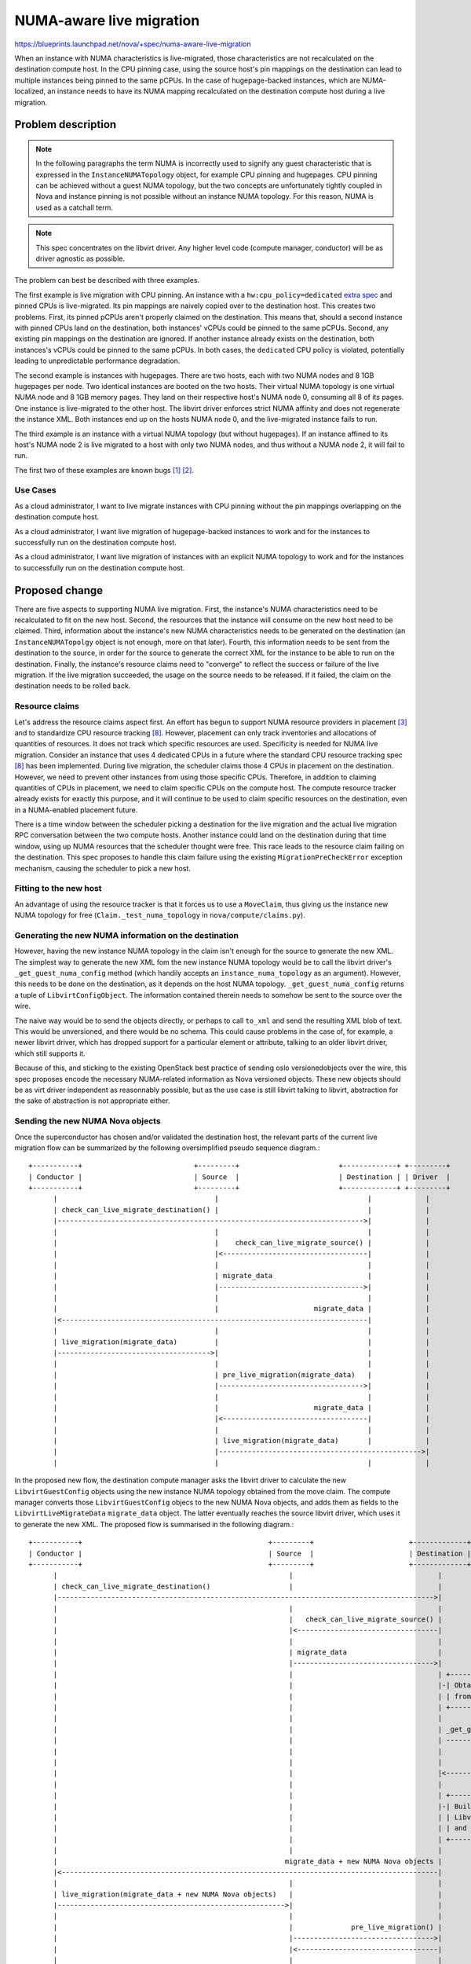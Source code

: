 ..
 This work is licensed under a Creative Commons Attribution 3.0 Unported
 License.

 http://creativecommons.org/licenses/by/3.0/legalcode

=========================
NUMA-aware live migration
=========================

https://blueprints.launchpad.net/nova/+spec/numa-aware-live-migration

When an instance with NUMA characteristics is live-migrated, those
characteristics are not recalculated on the destination compute host. In the
CPU pinning case, using the source host's pin mappings on the destination can
lead to multiple instances being pinned to the same pCPUs. In the case of
hugepage-backed instances, which are NUMA-localized, an instance needs to have
its NUMA mapping recalculated on the destination compute host during a live
migration.

Problem description
===================

.. note:: In the following paragraphs the term NUMA is incorrectly used to
   signify any guest characteristic that is expressed in the
   ``InstanceNUMATopology`` object, for example CPU pinning and hugepages. CPU
   pinning can be achieved without a guest NUMA topology, but the two concepts
   are unfortunately tightly coupled in Nova and instance pinning is not
   possible without an instance NUMA topology.  For this reason, NUMA is used
   as a catchall term.

.. note:: This spec concentrates on the libvirt driver. Any higher level code
   (compute manager, conductor) will be as driver agnostic as possible.

The problem can best be described with three examples.

The first example is live migration with CPU pinning. An instance with a
``hw:cpu_policy=dedicated`` `extra spec
<https://docs.openstack.org/nova/latest/user/flavors.html#extra-specs-cpu-policy>`_
and pinned CPUs is live-migrated.  Its pin mappings are naively copied over to
the destination host. This creates two problems.  First, its pinned pCPUs
aren't properly claimed on the destination.  This means that, should a second
instance with pinned CPUs land on the destination, both instances' vCPUs could
be pinned to the same pCPUs. Second, any existing pin mappings on the
destination are ignored. If another instance already exists on the destination,
both instances's vCPUs could be pinned to the same pCPUs. In both cases, the
``dedicated`` CPU policy is violated, potentially leading to unpredictable
performance degradation.

The second example is instances with hugepages. There are two hosts, each with
two NUMA nodes and 8 1GB hugepages per node. Two identical instances are booted
on the two hosts. Their virtual NUMA topology is one virtual NUMA node and 8
1GB memory pages. They land on their respective host's NUMA node 0, consuming
all 8 of its pages. One instance is live-migrated to the other host. The
libvirt driver enforces strict NUMA affinity and does not regenerate the
instance XML. Both instances end up on the hosts NUMA node 0, and the
live-migrated instance fails to run.

The third example is an instance with a virtual NUMA topology (but without
hugepages). If an instance affined to its host's NUMA node 2 is live migrated
to a host with only two NUMA nodes, and thus without a NUMA node 2, it will
fail to run.

The first two of these examples are known bugs [1]_ [2]_.

Use Cases
---------

As a cloud administrator, I want to live migrate instances with CPU pinning
without the pin mappings overlapping on the destination compute host.

As a cloud administrator, I want live migration of hugepage-backed instances to
work and for the instances to successfully run on the destination compute host.

As a cloud administrator, I want live migration of instances with an explicit
NUMA topology to work and for the instances to successfully run on the
destination compute host.

Proposed change
===============

There are five aspects to supporting NUMA live migration. First, the instance's
NUMA characteristics need to be recalculated to fit on the new host. Second,
the resources that the instance will consume on the new host need to be
claimed. Third, information about the instance's new NUMA characteristics needs
to be generated on the destination (an ``InstanceNUMATopolgy`` object is not
enough, more on that later). Fourth, this information needs to be sent from
the destination to the source, in order for the source to generate the correct
XML for the instance to be able to run on the destination. Finally, the
instance's resource claims need to "converge" to reflect the success or failure
of the live migration. If the live migration succeeded, the usage on the source
needs to be released. If it failed, the claim on the destination needs to be
rolled back.

Resource claims
---------------

Let's address the resource claims aspect first. An effort has begun to support
NUMA resource providers in placement [3]_ and to standardize CPU resource
tracking [8]_. However, placement can only track inventories and allocations of
quantities of resources. It does not track which specific resources are used.
Specificity is needed for NUMA live migration. Consider an instance that uses
4 dedicated CPUs in a future where the standard CPU resource tracking spec [8]_
has been implemented. During live migration, the scheduler claims those 4 CPUs
in placement on the destination. However, we need to prevent other instances
from using those specific CPUs. Therefore, in addition to claiming quantities
of CPUs in placement, we need to claim specific CPUs on the compute host. The
compute resource tracker already exists for exactly this purpose, and it will
continue to be used to claim specific resources on the destination, even in a
NUMA-enabled placement future.

There is a time window between the scheduler picking a destination for the live
migration and the actual live migration RPC conversation between the two
compute hosts. Another instance could land on the destination during that time
window, using up NUMA resources that the scheduler thought were free. This race
leads to the resource claim failing on the destination. This spec proposes to
handle this claim failure using the existing ``MigrationPreCheckError``
exception mechanism, causing the scheduler to pick a new host.

Fitting to the new host
-----------------------

An advantage of using the resource tracker is that it forces us to use a
``MoveClaim``, thus giving us the instance new NUMA topology for free
(``Claim._test_numa_topology`` in ``nova/compute/claims.py``).

Generating the new NUMA information on the destination
------------------------------------------------------

However, having the new instance NUMA topology in the claim isn't enough for
the source to generate the new XML. The simplest way to generate the new XML
fom the new instance NUMA topology would be to call the libvirt driver's
``_get_guest_numa_config`` method (which handily accepts an
``instance_numa_topology`` as an argument). However, this needs to be done on
the destination, as it depends on the host NUMA topology.
``_get_guest_numa_config`` returns a tuple of ``LibvirtConfigObject``. The
information contained therein needs to somehow be sent to the source over the
wire.

The naive way would be to send the objects directly, or perhaps to call
``to_xml`` and send the resulting XML blob of text. This would be unversioned,
and there would be no schema. This could cause problems in the case of, for
example, a newer libvirt driver, which has dropped support for a particular
element or attribute, talking to an older libvirt driver, which still supports
it.

Because of this, and sticking to the existing OpenStack best practice of
sending oslo versionedobjects over the wire, this spec proposes encode the
necessary NUMA-related information as Nova versioned objects. These new objects
should be as virt driver independent as reasonnably possible, but as the use
case is still libvirt talking to libvirt, abstraction for the sake of
abstraction is not appropriate either.

Sending the new NUMA Nova objects
---------------------------------

Once the superconductor has chosen and/or validated the destination host, the
relevant parts of the current live migration flow can be summarized by the
following oversimplified pseudo sequence diagram.::

    +-----------+                           +---------+                        +-------------+ +---------+
    | Conductor |                           | Source  |                        | Destination | | Driver  |
    +-----------+                           +---------+                        +-------------+ +---------+
          |                                      |                                    |             |
          | check_can_live_migrate_destination() |                                    |             |
          |-------------------------------------------------------------------------->|             |
          |                                      |                                    |             |
          |                                      |    check_can_live_migrate_source() |             |
          |                                      |<-----------------------------------|             |
          |                                      |                                    |             |
          |                                      | migrate_data                       |             |
          |                                      |----------------------------------->|             |
          |                                      |                                    |             |
          |                                      |                       migrate_data |             |
          |<--------------------------------------------------------------------------|             |
          |                                      |                                    |             |
          | live_migration(migrate_data)         |                                    |             |
          |------------------------------------->|                                    |             |
          |                                      |                                    |             |
          |                                      | pre_live_migration(migrate_data)   |             |
          |                                      |----------------------------------->|             |
          |                                      |                                    |             |
          |                                      |                       migrate_data |             |
          |                                      |<-----------------------------------|             |
          |                                      |                                    |             |
          |                                      | live_migration(migrate_data)       |             |
          |                                      |------------------------------------------------->|
          |                                      |                                    |             |

In the proposed new flow, the destination compute manager asks the libvirt
driver to calculate the new ``LibvirtGuestConfig`` objects using the new
instance NUMA topology obtained from the move claim. The compute manager
converts those ``LibvirtGuestConfig`` objecs to the new NUMA Nova objects, and
adds them as fields to the ``LibvirtLiveMigrateData`` ``migrate_data`` object.
The latter eventually reaches the source libvirt driver, which uses it to
generate the new XML. The proposed flow is summarised in the following
diagram.::

    +-----------+                                             +---------+                       +-------------+                                          +---------+
    | Conductor |                                             | Source  |                       | Destination |                                          | Driver  |
    +-----------+                                             +---------+                       +-------------+                                          +---------+
          |                                                        |                                   |                                                      |
          | check_can_live_migrate_destination()                   |                                   |                                                      |
          |------------------------------------------------------------------------------------------->|                                                      |
          |                                                        |                                   |                                                      |
          |                                                        |   check_can_live_migrate_source() |                                                      |
          |                                                        |<----------------------------------|                                                      |
          |                                                        |                                   |                                                      |
          |                                                        | migrate_data                      |                                                      |
          |                                                        |---------------------------------->|                                                      |
          |                                                        |                                   | +-----------------------------------+                |
          |                                                        |                                   |-| Obtain new_instance_numa_topology |                |
          |                                                        |                                   | | from claim                        |                |
          |                                                        |                                   | +-----------------------------------+                |
          |                                                        |                                   |                                                      |
          |                                                        |                                   | _get_guest_numa_config(new_instance_numa_topology)   |
          |                                                        |                                   | ---------------------------------------------------->|
          |                                                        |                                   |                                                      |
          |                                                        |                                   |                           LibvirtConfigGuest objects |
          |                                                        |                                   |<-----------------------------------------------------|
          |                                                        |                                   |                                                      |
          |                                                        |                                   | +----------------------------------+                 |
          |                                                        |                                   |-| Build new NUMA Nova objects from |                 |
          |                                                        |                                   | | LibvirtConfigGuest objects       |                 |
          |                                                        |                                   | | and add to migrate_data          |                 |
          |                                                        |                                   | +----------------------------------+                 |
          |                                                        |                                   |                                                      |
          |                                                       migrate_data + new NUMA Nova objects |                                                      |
          |<-------------------------------------------------------------------------------------------|                                                      |
          |                                                        |                                   |                                                      |
          | live_migration(migrate_data + new NUMA Nova objects)   |                                   |                                                      |
          |------------------------------------------------------->|                                   |                                                      |
          |                                                        |                                   |                                                      |
          |                                                        |              pre_live_migration() |                                                      |
          |                                                        |---------------------------------->|                                                      |
          |                                                        |<----------------------------------|                                                      |
          |                                                        |                                   |                                                      |
          |                                                        | live_migration(migrate_data + new NUMA Nova objects)                                     |
          |                                                        |----------------------------------------------------------------------------------------->|
          |                                                        |                                   |                                                      |
          |                                                        |                                   |                +-----------------------------------+ |
          |                                                        |                                   |                | generate NUMA XML for destination |-|
          |                                                        |                                   |                +-----------------------------------+ |
          |                                                        |                                   |                                                      |


Claim convergence
-----------------

The claim object is a context manager, so it can in theory clean itself up if
any code within its context raises an unhandled exception. However, live
migration involves RPC casts between the compute hosts, making it impractical
to use the claim as a context manager. For that reason, if the live migration
fails, ``drop_move_claim`` needs to be called manually during the rollback to
drop the claim from the destination.  Whether to do this on the source in
``rollback_live_migration`` or in ``rollback_live_migration_at_destination`` is
left as an implementation detail.

Similarly, if the live migration succeeds, ``drop_move_claim`` needs to be
called to drop the claim from the source, similar to how ``_confirm_resize``
does it in the compute manager. Whether to do this in ``post_live_migration``
on the source or in ``post_live_migration_at_destination`` is left as an
implementation detail.

Alternatives
------------

Using move claims and the new instance NUMA topology calculated within
essentially dictates the rest of the implementation.

When the superconductor calls the scheduler's ``select_destination`` method,
that call eventually ends up calling ``numa_fit_instance_to_host``
(``select_destinations`` -> ``_schedule`` -> ``_consume_selected_host`` ->
``consume_from_request`` -> ``_locked_consume_from_request`` ->
``numa_fit_instance_to_host``). It would be conceivable to reuse that result.
However, the claim would still calculate its own new instance NUMA topology.

Data model impact
-----------------

New version objects are created to transmit cell, CPU, emulator thread, and
hugepage nodeset mappings from the destination to the source. These objects are
added to ``LibvirtLiveMigrateData``.

REST API impact
---------------

None.

Security impact
---------------

None.

Notifications impact
--------------------

None.

Other end user impact
---------------------

None.

Performance Impact
------------------

None.

Other deployer impact
---------------------

None.

Developer impact
----------------

None.

Upgrade impact
--------------

In the case of a mixed N/N+1 cloud, the possibilities for the exchange of
information between the destination and the source are summarized in the
following table. In it, **no** indicates that the new code is not present,
**old path** indicates that the new code is present but choses to execute the
old code for backwards compatibility, and **yes** indicates that the new
functionality is used.

.. list-table:: Mixed N/N+1 cloud
   :widths: 10 45 45
   :stub-columns: 1
   :header-rows: 1

   * -
     - Old dest
     - New dest
   * - Old source
     - +----------------------------------+----------+
       | New NUMA objects from dest       | no       |
       +----------------------------------+----------+
       | New XML from source              | no       |
       +----------------------------------+----------+
       | Initial claim on dest            | no       |
       +----------------------------------+----------+
       | Claim drop for source on success | no       |
       +----------------------------------+----------+
       | Claim drop for dest on failure   | no       |
       +----------------------------------+----------+
     - +----------------------------------+----------+
       | New NUMA objects from dest       | old path |
       +----------------------------------+----------+
       | New XML from source              | no       |
       +----------------------------------+----------+
       | Initial claim on dest            | old path |
       +----------------------------------+----------+
       | Claim drop for source on success | no       |
       +----------------------------------+----------+
       | Claim drop for dest on failure   | old path |
       +----------------------------------+----------+
   * - New source
     - +----------------------------------+----------+
       | New NUMA objects from dest       | no       |
       +----------------------------------+----------+
       | New XML from source              | old path |
       +----------------------------------+----------+
       | Initial claim on dest            | no       |
       +----------------------------------+----------+
       | Claim drop for source on success | old path |
       +----------------------------------+----------+
       | Claim drop for dest on failure   | no       |
       +----------------------------------+----------+
     - +----------------------------------+----------+
       | New NUMA objects from dest       | yes      |
       +----------------------------------+----------+
       | New XML from source              | yes      |
       +----------------------------------+----------+
       | Initial claim on dest            | yes      |
       +----------------------------------+----------+
       | Claim drop for source on success | yes      |
       +----------------------------------+----------+
       | Claim drop for dest on failure   | yes      |
       +----------------------------------+----------+

Implementation
==============

Assignee(s)
-----------

Primary assignee:
  notartom

Work Items
----------

* Fail live migration of instances with NUMA topology [9]_ until this spec is
  fully implemented.
* Add NUMA Nova objects
* Add claim context to live migration
* Calculate new NUMA topology on the destination and send it to the source
* Source updates instance XML according to new NUMA topology calculated by the
  destination

Dependencies
============

None.

Testing
=======

The libvirt/qemu driver used in the gate does not currently support NUMA
features (though work is in progress [4]_). Therefore, testing NUMA aware
live migration in the upstream gate would require nested virt. In addition, the
only assertable outcome of a NUMA live migration test (if it ever becomes
possible) would be that the live migration succeeded. Examining the instance
XML to assert things about its NUMA affinity or CPU pin mapping is explicitly
out of tempest's scope. For these reasons, NUMA aware live migration is best
tested in third party CI [5]_ or other downstream test scenarios [6]_.

Documentation Impact
====================

Current live migration documentation does not mention the NUMA limitations
anywhere. Therefore, a release note explaining the new NUMA capabilities of
live migration should be enough.

References
==========

.. [1] https://bugs.launchpad.net/nova/+bug/1496135
.. [2] https://bugs.launchpad.net/nova/+bug/1607996
.. [3] https://review.openstack.org/#/c/552924/
.. [4] https://review.openstack.org/#/c/533077/
.. [5] https://github.com/openstack/intel-nfv-ci-tests
.. [6] https://review.rdoproject.org/r/gitweb?p=openstack/whitebox-tempest-plugin.git
.. [7] https://review.openstack.org/#/c/244489/
.. [8] https://review.openstack.org/#/c/555081/
.. [9] https://review.openstack.org/#/c/611088/

History
=======

.. list-table:: Revisions
   :header-rows: 1

   * - Release Name
     - Description
   * - Rocky
     - Introduced
   * - Stein
     - Re-proposed with modifications pertaining to claims and the exchange of
       information between destination and source.
